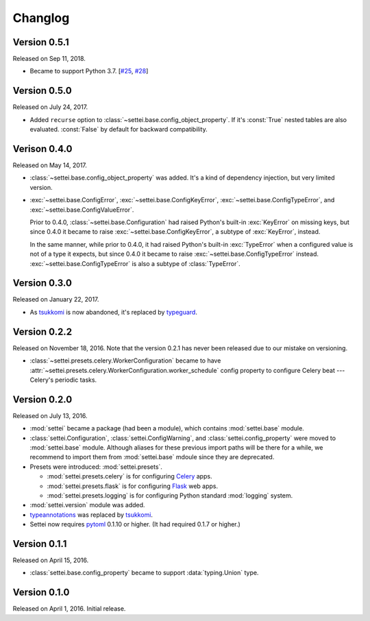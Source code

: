 Changlog
========

Version 0.5.1
-------------

Released on Sep 11, 2018.

- Became to support Python 3.7.  [`#25`_, `#28`_]

.. _#25: https://github.com/spoqa/settei/issues/25
.. _#28: https://github.com/spoqa/settei/pull/28


Version 0.5.0
-------------

Released on July 24, 2017.

- Added ``recurse`` option to :class:`~settei.base.config_object_property`.
  If it's :const:`True` nested tables are also evaluated.  :const:`False` by
  default for backward compatibility.


Verison 0.4.0
-------------

Released on May 14, 2017.

- :class:`~settei.base.config_object_property` was added.  It's a kind of
  dependency injection, but very limited version.

- :exc:`~settei.base.ConfigError`, :exc:`~settei.base.ConfigKeyError`,
  :exc:`~settei.base.ConfigTypeError`, and :exc:`~settei.base.ConfigValueError`.

  Prior to 0.4.0, :class:`~settei.base.Configuration` had raised Python's
  built-in :exc:`KeyError` on missing keys, but since 0.4.0 it became to raise
  :exc:`~settei.base.ConfigKeyError`, a subtype of :exc:`KeyError`, instead.

  In the same manner, while prior to 0.4.0, it had raised Python's
  built-in :exc:`TypeError` when a configured value is not of a type it expects,
  but since 0.4.0 it became to raise :exc:`~settei.base.ConfigTypeError`
  instead.  :exc:`~settei.base.ConfigTypeError` is also a subtype of
  :class:`TypeError`.


Version 0.3.0
-------------

Released on January 22, 2017.

- As tsukkomi_ is now abandoned, it's replaced by typeguard_.

.. _typeguard: https://github.com/agronholm/typeguard


Version 0.2.2
-------------

Released on November 18, 2016.  Note that the version 0.2.1 has never been
released due to our mistake on versioning.

- :class:`~settei.presets.celery.WorkerConfiguration` became to have
  :attr:`~settei.presets.celery.WorkerConfiguration.worker_schedule`
  config property to configure Celery beat --- Celery's periodic tasks.


Version 0.2.0
-------------

Released on July 13, 2016.

- :mod:`settei` became a package (had been a module), which contains
  :mod:`settei.base` module.
- :class:`settei.Configuration`, :class:`settei.ConfigWarning`, and
  :class:`settei.config_property` were moved to :mod:`settei.base` module.
  Although aliases for these previous import paths will be there for a while,
  we recommend to import them from :mod:`settei.base` mdoule since they are
  deprecated.

- Presets were introduced: :mod:`settei.presets`.

  - :mod:`settei.presets.celery` is for configuring Celery_ apps.
  - :mod:`settei.presets.flask` is for configuring Flask_ web apps.
  - :mod:`settei.presets.logging` is for configuring Python standard
    :mod:`logging` system.

- :mod:`settei.version` module was added.
- typeannotations_ was replaced by tsukkomi_.
- Settei now requires pytoml_ 0.1.10 or higher.  (It had required 0.1.7 or
  higher.)

.. _Celery: http://www.celeryproject.org/
.. _flask: http://flask.pocoo.org/
.. _typeannotations: https://github.com/ceronman/typeannotations
.. _tsukkomi: https://github.com/spoqa/tsukkomi
.. _pytoml: https://github.com/avakar/pytoml


Version 0.1.1
-------------

Released on April 15, 2016.

- :class:`settei.base.config_property` became to support :data:`typing.Union`
  type.


Version 0.1.0
-------------

Released on April 1, 2016.  Initial release.
